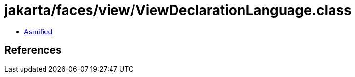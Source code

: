 = jakarta/faces/view/ViewDeclarationLanguage.class

 - link:ViewDeclarationLanguage-asmified.java[Asmified]

== References


